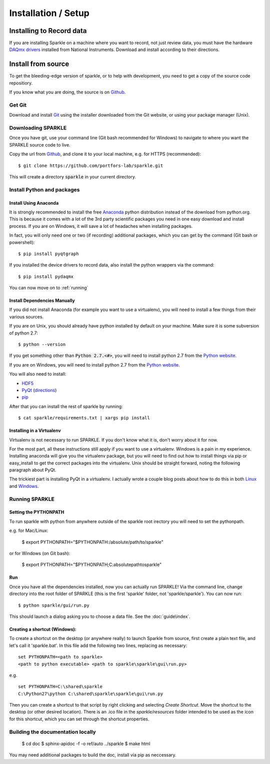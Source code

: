 Installation / Setup
========================

Installing to Record data
>>>>>>>>>>>>>>>>>>>>>>>>>>
If you are installing Sparkle on a machine where you want to record, not just review data, you must have the hardware `DAQmx drivers`_ installed from National Instruments. Download and install according to their directions.

.. _DAQmx drivers: http://search.ni.com/nisearch/app/main/p/bot/no/ap/tech/lang/en/pg/1/sn/catnav:du,n8:3478.41,ssnav:sup/


Install from source
>>>>>>>>>>>>>>>>>>>>

To get the bleeding-edge version of sparkle, or to help with development, you need to get a copy of the source code repositiory.

If you know what you are doing, the source is on Github_.

.. _Github: https://github.com/portfors-lab/sparkle

Get Git
+++++++++

Download and install Git_ using the installer downloaded from the Git website, or using your package manager (Unix).
    
Downloading SPARKLE
+++++++++++++++++++
Once you have git, use your command line (Git bash recommended for Windows) to navigate to where you want the SPARKLE source code to live.

Copy the url from Github_, and clone it to your local machine, e.g. for HTTPS (recommended)::

    $ git clone https://github.com/portfors-lab/sparkle.git

This will create a directory :code:`sparkle` in your current directory.

Install Python and packages
+++++++++++++++++++++++++++++

Install Using Anaconda
----------------------
It is strongly recommended to install the free Anaconda_ python distribution instead of the download from python.org. This is because it comes with a lot of the 3rd party scientific packages you need in one easy download and install process. If you are on Windows, it will save a lot of headaches when installing packages.

In fact, you will only need one or two (if recording) additional packages, which you can get by the command (Git bash or powershell)::

    $ pip install pyqtgraph

If you installed the device drivers to record data, also install the python wrappers via the command::

    $ pip install pydaqmx

You can now move on to :ref:`running`


Install Dependencies Manually
-----------------------------
If you did not install Anaconda (for example you want to use a virtualenv), you will need to install a few things from their various sources.

If you are on Unix, you should already have python installed by default on your machine. Make sure it is some subversion of python 2.7::

    $ python --version

If you get something other than :code:`Python 2.7.<#>`, you will need to install python 2.7 from the `Python website`_.

If you are on Windows, you will need to install python 2.7 from the `Python website`_.

You will also need to install:

* HDF5_
* PyQt_ (directions_)
* pip_ 

After that you can install the rest of sparkle by running::

    $ cat sparkle/requirements.txt | xargs pip install 


.. _Git : http://git-scm.com/downloads
.. _Anaconda : http://continuum.io/downloads
.. _Python website : https://www.python.org/downloads/
.. _HDF5 : http://www.hdfgroup.org/downloads
.. _PyQt : http://www.riverbankcomputing.com/software/pyqt/download
.. _pip: http://pip.readthedocs.org/en/latest/installing.html
.. _directions : http://pyqt.sourceforge.net/Docs/PyQt4/installation.html


Installing in a Virtualenv
----------------------------

Virtualenv is not necessary to run SPARKLE. If you don't know what it is, don't worry about it for now.

For the most part, all these instructions still apply if you want to use a virtualenv. Windows is a pain in my experience. Installing anaconda will give you the virtualenv package, but you will need to find out how to install things via pip or easy_install to get the correct packages into the virtualenv. Unix should be straight forward, noting the following paragraph about PyQt.

The trickiest part is installing PyQt in a virtualenv. I actually wrote a couple blog posts about how to do this in both Linux_ and Windows_.

.. _Linux : http://amyboyle.ninja/Python-Qt-and-virtualenv-in-linux/
.. _Windows : http://amyboyle.ninja/Python-Qt-and-virtualenv-in-windows/


.. _running:

Running SPARKLE
+++++++++++++++++
    
Setting the PYTHONPATH
-----------------------
To run sparkle with python from anywhere outside of the sparkle root irectory you will need to set the pythonpath.

e.g. for Mac/Linux:

    $ export PYTHONPATH="$PYTHONPATH:/absolute/path/to/sparkle"

or for Windows (on Git bash):

    $ export PYTHONPATH="$PYTHONPATH;C:\absolute\path\to\sparkle" 

Run
-----

Once you have all the dependencies installed, now you can actually run SPARKLE! Via the command line, change directory into the root folder of SPARKLE (this is the first 'sparkle' folder, not 'sparkle/sparkle'). You can now run::

    $ python sparkle/gui/run.py

This should launch a dialog asking you to choose a data file. See the :doc:`guide\index`.


Creating a shortcut (Windows):
-------------------------------     
To create a shortcut on the desktop (or anywhere really) to launch Sparkle from source, first create a plain text file, and let's call it 'sparkle.bat'. In this file add the following two lines, replacing as necessary::

    set PYTHONPATH=<path to sparkle>
    <path to python executable> <path to sparkle\sparkle\gui\run.py>

e.g. ::

    set PYTHONPATH=C:\shared\sparkle
    C:\Python27\python C:\shared\sparkle\sparkle\gui\run.py

Then you can create a shortcut to that script by right clicking and selecting `Create Shortcut`. Move the shortcut to the desktop (or other desired location). There is an .ico file in the `sparkle/resources` folder intended to be used as the icon for this shortcut, which you can set through the shortcut properties.

Building the documentation locally
+++++++++++++++++++++++++++++++++++

    $ cd doc
    $ sphinx-apidoc -f -o ref/auto ../sparkle
    $ make html

You may need additional packages to build the doc, install via pip as neccessary.